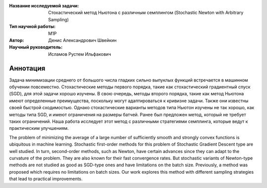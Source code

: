 |test| |codecov| |docs|

.. |test| image:: https://github.com/intsystems/ProjectTemplate/workflows/test/badge.svg
    :target: https://github.com/intsystems/ProjectTemplate/tree/master
    :alt: Test status
    
.. |codecov| image:: https://img.shields.io/codecov/c/github/intsystems/ProjectTemplate/master
    :target: https://app.codecov.io/gh/intsystems/ProjectTemplate
    :alt: Test coverage
    
.. |docs| image:: https://github.com/intsystems/ProjectTemplate/workflows/docs/badge.svg
    :target: https://intsystems.github.io/ProjectTemplate/
    :alt: Docs status


.. class:: center

    :Название исследуемой задачи: Стохастический метод Ньютона с различным семплингом (Stochastic Newton with Arbitrary Sampling)
    :Тип научной работы: M1P
    :Автор: Денис Александрович Швейкин
    :Научный руководитель: Исламов Рустем Ильфакович
    
Аннотация
========
Задача минимизации среднего от большого числа гладких сильно выпуклых функций встречается в машинном обучении повсеместно. Стохастические методы первого порядка, такие как стохастический градиентный спуск (SGD), для этой задачи хорошо изучены. В свою очередь, методы второго порядка, такие как метод Ньютона имеют определенные преимущества, поскольку могут адаптироваться к кривизне задачи. Также они известны своей быстрой сходимостью. Однако стохастические варианты методов типа Ньютон изучены не так хорошо, как методы типа SGD, и имеют ограничения на размеры батчей. Ранее был предложен метод, который не требует таких ограничений. Наша работа исследует этот метод с различными стратегиями семплинга, которые ведут к практическим улучшениям.

The problem of minimizing the average of a large number of sufficiently smooth and strongly convex functions is ubiquitous in machine learning. Stochastic first-order methods for this problem of Stochastic Gradient Descent type are well studied. In turn, second-order methods, such as Newton, have certain advances since they can adapt to the curvature of the problem. They are also known for their fast convergence rates. But stochastic variants of Newton-type methods are not studied as good as SGD-type ones and have limitations on the batch size. Previously, a method was proposed which requires no limitations on batch sizes. Our work explores this method with different sampling strategies that lead to practical improvements.
